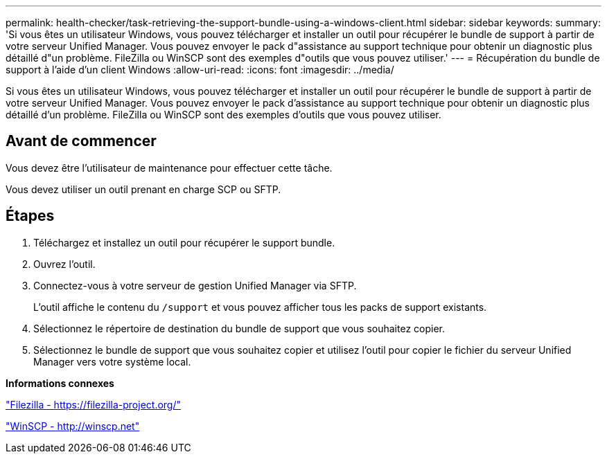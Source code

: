 ---
permalink: health-checker/task-retrieving-the-support-bundle-using-a-windows-client.html 
sidebar: sidebar 
keywords:  
summary: 'Si vous êtes un utilisateur Windows, vous pouvez télécharger et installer un outil pour récupérer le bundle de support à partir de votre serveur Unified Manager. Vous pouvez envoyer le pack d"assistance au support technique pour obtenir un diagnostic plus détaillé d"un problème. FileZilla ou WinSCP sont des exemples d"outils que vous pouvez utiliser.' 
---
= Récupération du bundle de support à l'aide d'un client Windows
:allow-uri-read: 
:icons: font
:imagesdir: ../media/


[role="lead"]
Si vous êtes un utilisateur Windows, vous pouvez télécharger et installer un outil pour récupérer le bundle de support à partir de votre serveur Unified Manager. Vous pouvez envoyer le pack d'assistance au support technique pour obtenir un diagnostic plus détaillé d'un problème. FileZilla ou WinSCP sont des exemples d'outils que vous pouvez utiliser.



== Avant de commencer

Vous devez être l'utilisateur de maintenance pour effectuer cette tâche.

Vous devez utiliser un outil prenant en charge SCP ou SFTP.



== Étapes

. Téléchargez et installez un outil pour récupérer le support bundle.
. Ouvrez l'outil.
. Connectez-vous à votre serveur de gestion Unified Manager via SFTP.
+
L'outil affiche le contenu du `/support` et vous pouvez afficher tous les packs de support existants.

. Sélectionnez le répertoire de destination du bundle de support que vous souhaitez copier.
. Sélectionnez le bundle de support que vous souhaitez copier et utilisez l'outil pour copier le fichier du serveur Unified Manager vers votre système local.


*Informations connexes*

https://filezilla-project.org/["Filezilla - https://filezilla-project.org/"]

http://winscp.net["WinSCP - http://winscp.net"]
